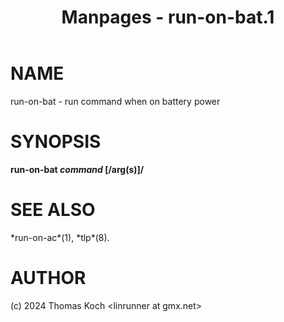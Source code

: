 #+TITLE: Manpages - run-on-bat.1
* NAME
run-on-bat - run command when on battery power

* SYNOPSIS
*run-on-bat /command/ [/arg(s)]/*

* SEE ALSO
*run-on-ac*(1), *tlp*(8).

* AUTHOR
(c) 2024 Thomas Koch <linrunner at gmx.net>
